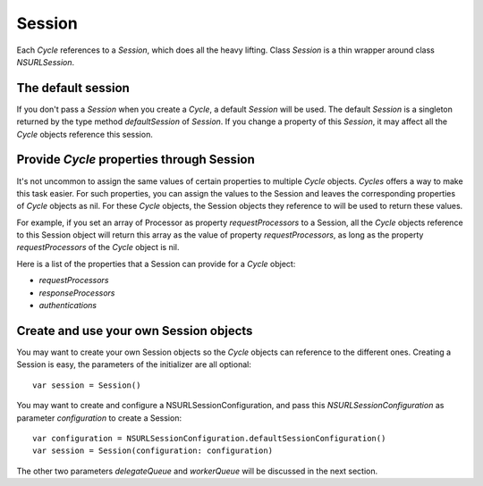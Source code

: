 Session
=======

Each `Cycle` references to a `Session`, which does all the heavy lifting.
Class `Session` is a thin wrapper around class `NSURLSession`.

The default session
-------------------

If you don't pass a `Session` when you create a `Cycle`, a default `Session`
will be used. The default `Session` is a singleton returned by the type method
`defaultSession` of `Session`. If you change a property of this `Session`, it
may affect all the `Cycle` objects reference this session.

Provide `Cycle` properties through Session
------------------------------------------

It's not uncommon to assign the same values of certain properties to multiple
`Cycle` objects. `Cycles` offers a way to make this task easier. For such
properties, you can assign the values to the Session and leaves the corresponding
properties of `Cycle` objects as nil. For these `Cycle` objects, the Session
objects they reference to will be used to return these values.

For example, if you set an array of Processor as property `requestProcessors` to
a Session, all the `Cycle` objects reference to this Session object will return
this array as the value of property `requestProcessors`, as long as the property
`requestProcessors` of the `Cycle` object is nil.

Here is a list of the properties that a Session can provide for a `Cycle` object:

* `requestProcessors`
* `responseProcessors`
* `authentications`

Create and use your own Session objects
---------------------------------------

You may want to create your own Session objects so the `Cycle` objects can
reference to the different ones. Creating a Session is easy, the parameters of
the initializer are all optional::

  var session = Session()

You may want to create and configure a NSURLSessionConfiguration, and pass this
`NSURLSessionConfiguration` as parameter `configuration` to create a Session::

  var configuration = NSURLSessionConfiguration.defaultSessionConfiguration()
  var session = Session(configuration: configuration)

The other two parameters `delegateQueue` and `workerQueue` will be discussed in
the next section.
